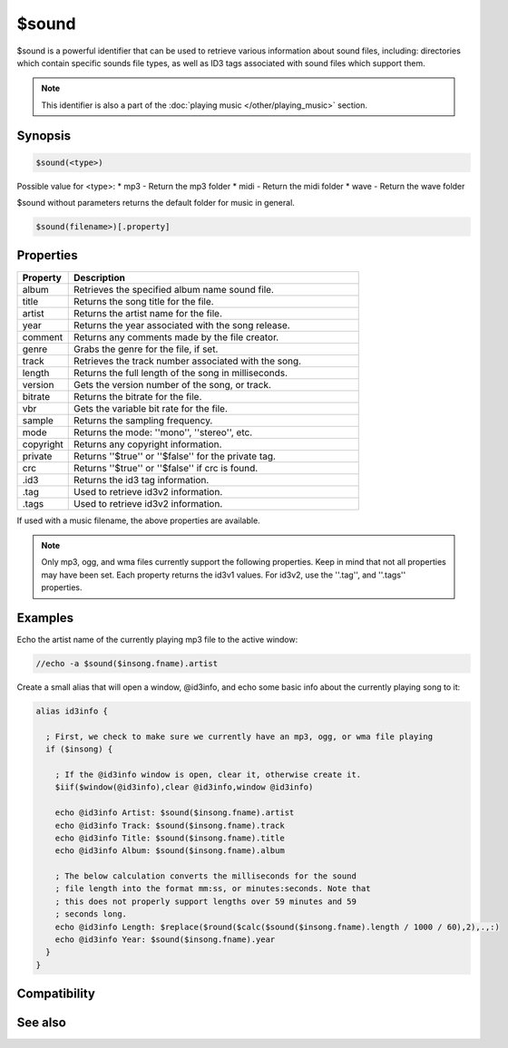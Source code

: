 $sound
======

$sound is a powerful identifier that can be used to retrieve various information about sound files, including: directories which contain specific sounds file types, as well as ID3 tags associated with sound files which support them.

.. note:: This identifier is also a part of the :doc:`playing music </other/playing_music>` section.

Synopsis
--------

.. code:: text

    $sound(<type>)

Possible value for <type>:
* mp3 - Return the mp3 folder
* midi - Return the midi folder
* wave - Return the wave folder

$sound without parameters returns the default folder for music in general.

.. code:: text

    $sound(filename>)[.property]

Properties
----------

.. list-table::
    :widths: 15 85
    :header-rows: 1

    * - Property
      - Description
    * - album
      - Retrieves the specified album name sound file.
    * - title
      - Returns the song title for the file.
    * - artist
      - Returns the artist name for the file.
    * - year
      - Returns the year associated with the song release.
    * - comment
      - Returns any comments made by the file creator.
    * - genre
      - Grabs the genre for the file, if set.
    * - track
      - Retrieves the track number associated with the song.
    * - length
      - Returns the full length of the song in milliseconds.
    * - version
      - Gets the version number of the song, or track.
    * - bitrate
      - Returns the bitrate for the file.
    * - vbr
      - Gets the variable bit rate for the file.
    * - sample
      - Returns the sampling frequency.
    * - mode
      - Returns the mode: ''mono'', ''stereo'', etc.
    * - copyright
      - Returns any copyright information.
    * - private
      - Returns ''$true'' or ''$false'' for the private tag.
    * - crc
      - Returns ''$true'' or ''$false'' if crc is found.
    * - .id3
      - Returns the id3 tag information.
    * - .tag
      - Used to retrieve id3v2 information.
    * - .tags
      - Used to retrieve id3v2 information.

If used with a music filename, the above properties are available.

.. note:: Only mp3, ogg, and wma files currently support the following properties. Keep in mind that not all properties may have been set. Each property returns the id3v1 values. For id3v2, use the ''.tag'', and ''.tags'' properties.

Examples
--------

Echo the artist name of the currently playing mp3 file to the active window:

.. code:: text

    //echo -a $sound($insong.fname).artist

Create a small alias that will open a window, @id3info, and echo some basic info about the currently playing song to it:

.. code:: text

    alias id3info {
    
      ; First, we check to make sure we currently have an mp3, ogg, or wma file playing
      if ($insong) {
    
        ; If the @id3info window is open, clear it, otherwise create it.
        $iif($window(@id3info),clear @id3info,window @id3info)
    
        echo @id3info Artist: $sound($insong.fname).artist
        echo @id3info Track: $sound($insong.fname).track
        echo @id3info Title: $sound($insong.fname).title
        echo @id3info Album: $sound($insong.fname).album
    
        ; The below calculation converts the milliseconds for the sound
        ; file length into the format mm:ss, or minutes:seconds. Note that
        ; this does not properly support lengths over 59 minutes and 59
        ; seconds long.
        echo @id3info Length: $replace($round($calc($sound($insong.fname).length / 1000 / 60),2),.,:)
        echo @id3info Year: $sound($insong.fname).year
      }
    }

Compatibility
-------------

.. compatibility:: 6.0

See also
--------

.. hlist::
    :columns: 4

    * :doc:`playing music </other/playing_music>`
    * :doc:`on midiend </events/on_midiend>`
    * :doc:`on mp3end </events/on_mp3end>`
    * :doc:`on nosound </events/on_nosound>`
    * :doc:`on waveend </events/on_waveend>`
    * :doc:`$inmidi </identifiers/inmidi>`
    * :doc:`$insong </identifiers/insong>`
    * :doc:`$inwave </identifiers/inwave>`
    * :doc:`$vol </identifiers/vol>`
    * :doc:`/splay </commands/splay>`
    * :doc:`/vol </commands/vol>`

